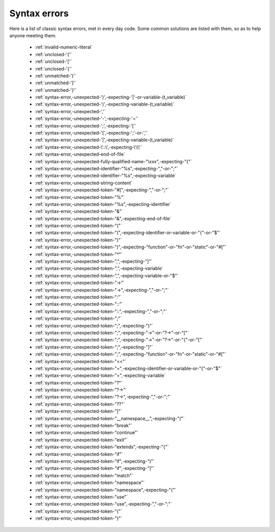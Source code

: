 .. _syntaxerror:

Syntax errors
-----------------------------

Here is a list of classic syntax errors, met in every day code. Some common solutions are listed with them, so as to help anyone meeting them.


      * :ref:`invalid-numeric-literal`
      * :ref:`unclosed-'('`
      * :ref:`unclosed-'['`
      * :ref:`unclosed-'{'`
      * :ref:`unmatched-')'`
      * :ref:`unmatched-']'`
      * :ref:`unmatched-'}'`
      * :ref:`syntax-error,-unexpected-')',-expecting-'|'-or-variable-(t_variable)`
      * :ref:`syntax-error,-unexpected-')',-expecting-variable-(t_variable)`
      * :ref:`syntax-error,-unexpected-','`
      * :ref:`syntax-error,-unexpected-'-',-expecting-'='`
      * :ref:`syntax-error,-unexpected-';',-expecting-'['`
      * :ref:`syntax-error,-unexpected-'[',-expecting-';'-or-','`
      * :ref:`syntax-error,-unexpected-'|',-expecting-variable-(t_variable)`
      * :ref:`syntax-error,-unexpected-\'::\',-expecting-\'(\'`
      * :ref:`syntax-error,-unexpected-end-of-file`
      * :ref:`syntax-error,-unexpected-fully-qualified-name-"\xxx",-expecting-"{"`
      * :ref:`syntax-error,-unexpected-identifier-"%s",-expecting-","-or-";"`
      * :ref:`syntax-error,-unexpected-identifier-"%s",-expecting-variable`
      * :ref:`syntax-error,-unexpected-string-content`
      * :ref:`syntax-error,-unexpected-token-"#[",-expecting-","-or-";"`
      * :ref:`syntax-error,-unexpected-token-"%"`
      * :ref:`syntax-error,-unexpected-token-"%s",-expecting-identifier`
      * :ref:`syntax-error,-unexpected-token-"&"`
      * :ref:`syntax-error,-unexpected-token-"&",-expecting-end-of-file`
      * :ref:`syntax-error,-unexpected-token-"("`
      * :ref:`syntax-error,-unexpected-token-"(",-expecting-identifier-or-variable-or-"{"-or-"$"`
      * :ref:`syntax-error,-unexpected-token-")"`
      * :ref:`syntax-error,-unexpected-token-")",-expecting-"function"-or-"fn"-or-"static"-or-"#["`
      * :ref:`syntax-error,-unexpected-token-"*"`
      * :ref:`syntax-error,-unexpected-token-",",-expecting-"]"`
      * :ref:`syntax-error,-unexpected-token-",",-expecting-variable`
      * :ref:`syntax-error,-unexpected-token-",",-expecting-variable-or-"$"`
      * :ref:`syntax-error,-unexpected-token-"->"`
      * :ref:`syntax-error,-unexpected-token-"->",-expecting-","-or-";"`
      * :ref:`syntax-error,-unexpected-token-":"`
      * :ref:`syntax-error,-unexpected-token-"::"`
      * :ref:`syntax-error,-unexpected-token-"::",-expecting-","-or-";"`
      * :ref:`syntax-error,-unexpected-token-";"`
      * :ref:`syntax-error,-unexpected-token-";",-expecting-")"`
      * :ref:`syntax-error,-unexpected-token-";",-expecting-"->"-or-"?->"-or-"["`
      * :ref:`syntax-error,-unexpected-token-";",-expecting-"->"-or-"?->"-or-"{"-or-"["`
      * :ref:`syntax-error,-unexpected-token-";",-expecting-"]"`
      * :ref:`syntax-error,-unexpected-token-";",-expecting-"function"-or-"fn"-or-"static"-or-"#["`
      * :ref:`syntax-error,-unexpected-token-"<<"`
      * :ref:`syntax-error,-unexpected-token-"=",-expecting-identifier-or-variable-or-"{"-or-"$"`
      * :ref:`syntax-error,-unexpected-token-"=",-expecting-variable`
      * :ref:`syntax-error,-unexpected-token-"?"`
      * :ref:`syntax-error,-unexpected-token-"?->"`
      * :ref:`syntax-error,-unexpected-token-"?->",-expecting-","-or-";"`
      * :ref:`syntax-error,-unexpected-token-"??"`
      * :ref:`syntax-error,-unexpected-token-"]"`
      * :ref:`syntax-error,-unexpected-token-"__namespace__",-expecting-"("`
      * :ref:`syntax-error,-unexpected-token-"break"`
      * :ref:`syntax-error,-unexpected-token-"continue"`
      * :ref:`syntax-error,-unexpected-token-"exit"`
      * :ref:`syntax-error,-unexpected-token-"extends",-expecting-"{"`
      * :ref:`syntax-error,-unexpected-token-"if"`
      * :ref:`syntax-error,-unexpected-token-"if",-expecting-")"`
      * :ref:`syntax-error,-unexpected-token-"if",-expecting-"]"`
      * :ref:`syntax-error,-unexpected-token-"match"`
      * :ref:`syntax-error,-unexpected-token-"namespace"`
      * :ref:`syntax-error,-unexpected-token-"namespace",-expecting-"{"`
      * :ref:`syntax-error,-unexpected-token-"use"`
      * :ref:`syntax-error,-unexpected-token-"use",-expecting-","-or-";"`
      * :ref:`syntax-error,-unexpected-token-"{"`
      * :ref:`syntax-error,-unexpected-token-"}"`
